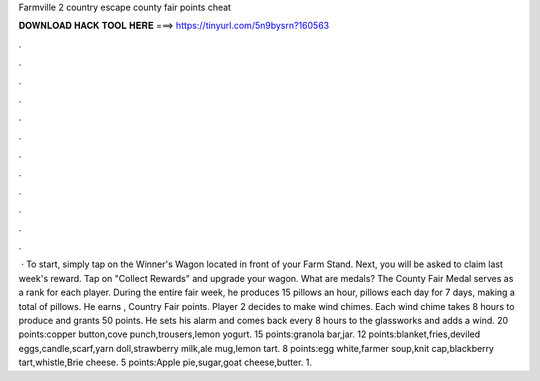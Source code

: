 Farmville 2 country escape county fair points cheat

𝐃𝐎𝐖𝐍𝐋𝐎𝐀𝐃 𝐇𝐀𝐂𝐊 𝐓𝐎𝐎𝐋 𝐇𝐄𝐑𝐄 ===> https://tinyurl.com/5n9bysrn?160563

.

.

.

.

.

.

.

.

.

.

.

.

 · To start, simply tap on the Winner's Wagon located in front of your Farm Stand. Next, you will be asked to claim last week's reward. Tap on "Collect Rewards" and upgrade your wagon. What are medals? The County Fair Medal serves as a rank for each player. During the entire fair week, he produces 15 pillows an hour, pillows each day for 7 days, making a total of pillows. He earns , Country Fair points. Player 2 decides to make wind chimes. Each wind chime takes 8 hours to produce and grants 50 points. He sets his alarm and comes back every 8 hours to the glassworks and adds a wind. 20 points:copper button,cove punch,trousers,lemon yogurt. 15 points:granola bar,jar. 12 points:blanket,fries,deviled eggs,candle,scarf,yarn doll,strawberry milk,ale mug,lemon tart. 8 points:egg white,farmer soup,knit cap,blackberry tart,whistle,Brie cheese. 5 points:Apple pie,sugar,goat cheese,butter. 1.